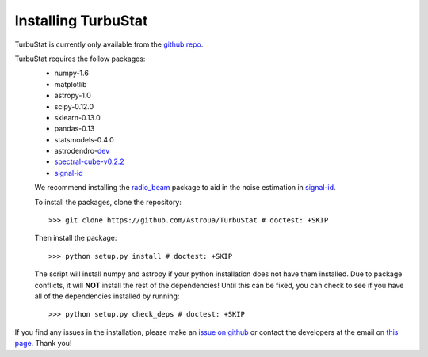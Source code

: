 
Installing TurbuStat
====================

TurbuStat is currently only available from the `github repo <https://github.com/Astroua/TurbuStat>`_.

TurbuStat requires the follow packages:
 * numpy-1.6
 * matplotlib
 * astropy-1.0
 * scipy-0.12.0
 * sklearn-0.13.0
 * pandas-0.13
 * statsmodels-0.4.0
 * astrodendro-`dev <https://github.com/dendrograms/astrodendro>`_
 * `spectral-cube-v0.2.2 <https://github.com/radio-astro-tools/spectral-cube>`_
 * `signal-id <https://github.com/radio-astro-tools/signal-id>`_

 We recommend installing the `radio_beam <https://github.com/radio-astro-tools/radio_beam>`_ package to aid in the noise estimation in `signal-id <https://github.com/radio-astro-tools/signal-id>`_.

 To install the packages, clone the repository:
 ::
    >>> git clone https://github.com/Astroua/TurbuStat # doctest: +SKIP

 Then install the package:
 ::
    >>> python setup.py install # doctest: +SKIP

 The script will install numpy and astropy if your python installation does not have them installed. Due to package conflicts, it will **NOT** install the rest of the dependencies! Until this can be fixed, you can check to see if you have all of the dependencies installed by running:
 ::
    >>> python setup.py check_deps # doctest: +SKIP

If you find any issues in the installation, please make an `issue on github <https://github.com/Astroua/TurbuStat/issues>`_ or contact the developers at the email on `this page <https://github.com/e-koch>`_. Thank you!

